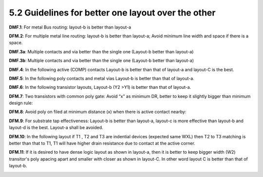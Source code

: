 5.2 Guidelines for better one layout over the other
===================================================

**DMF.1**: For metal Bus routing: layout-b is better than layout-a

.. image:: images/dmf1.png
    :width: 600
    :align: center
    :alt: DMF.1

**DFM.2**: For multiple metal line routing: layout-b is better than layout-a; Avoid minimum line width and space if there is a space.

.. image:: images/dmf2.png
    :width: 600
    :align: center
    :alt: DMF.2

**DMF.3a**: Multiple contacts and via better than the single one (Layout-b better than layout-a)

.. image:: images/dmf3a.png
    :width: 600
    :align: center
    :alt: DMF.3a

**DMF.3b**: Multiple contacts and via better than the single one (Layout-b better than layout-a)

.. image:: images/dmf3b.png
    :width: 600
    :align: center
    :alt: DMF.3b

**DMF.4**: In the following active (COMP) contacts Layout-b is better than that of layout-a and layout-C is the best.

.. image:: images/dmf4.png
    :width: 600
    :align: center
    :alt: DMF.4

**DMF.5**: In the following poly contacts and metal vias Layout-b is better than that of layout-a.

.. image:: images/dmf5.png
    :width: 600
    :align: center
    :alt: DMF.5

**DMF.6**: In the following transistor layouts, Layout-b (Y2 >Y1) is better than that of layout-a.

.. image:: images/dmf6.png
    :width: 600
    :align: center
    :alt: DMF.6

**DFM.7**: Two transistors with common poly gate: Avoid “x” as minimum DR, better to keep it slightly bigger than minimum design rule:

.. image:: images/dmf7.png
    :width: 600
    :align: center
    :alt: DMF.7

**DFM.8**: Avoid poly on filed at minimum distance (x) when there is active contact nearby:

.. image:: images/dmf8.png
    :width: 600
    :align: center
    :alt: DMF.8

**DFM.9**: For substrate tap effectiveness: Layout-b is better than layout-a, layout-c is more effective than layout-b and layout-d is the best. Layout-a shall be avoided.

.. image:: images/dmf9.png
    :width: 800
    :align: center
    :alt: DMF.9

**DFM.10**: In the following layout if T1 , T2 and T3 are indential devices (expected same WXL) then T2 to T3 matching is better than that to T1, T1 will have higher drain resistance due to contact at the active corner.

.. image:: images/dmf10.png
    :width: 800
    :align: center
    :alt: DMF.10

**DFM.11**: If it is desired to have dense logic layout as shown in layout-a, then it is better to keep bigger width (W2) transitor's poly apacing apart and smaller with closer as shown in layout-C. In other word layout C is better than that of layout-b.

.. image:: images/dmf11.png
    :width: 700
    :align: center
    :alt: DMF.11

